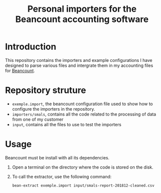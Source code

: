 # -*- eval: (git-auto-commit-mode 1) -*-
#+TITLE: Personal importers for the Beancount accounting software

* Introduction
  :PROPERTIES:
  :ID:       872ebd37-febb-4048-820e-896032791585
  :END:
  This repository contains the importers and example configurations I have designed to parse various files and intergrate them in my accounting files for [[http://furius.ca/beancount/][Beancount]].
* Repository struture
  :PROPERTIES:
  :ID:       4e39f2bd-22b8-4dde-ab4f-0134e3743630
  :END:
  -  =exemple.import=, the beancount configuration file used to show how to configure the importers in the repository.
  -  =importers/smals=, contains all the code related to the processing of data from one of my customer
  -  =input=, contains all the files to use to test the importers
* Usage
  :PROPERTIES:
  :ID:       b8d2a7cf-a59f-4859-a5af-b831f05695e2
  :END:
  Beancount must be install with all its dependencies.

  1. Open a terminal on the directory where the code is stored on the disk.
  2. To call the extractor, use the following command:
     #+BEGIN_SRC sh
       bean-extract exemple.import input/smals-report-201812-cleaned.csv
     #+END_SRC
